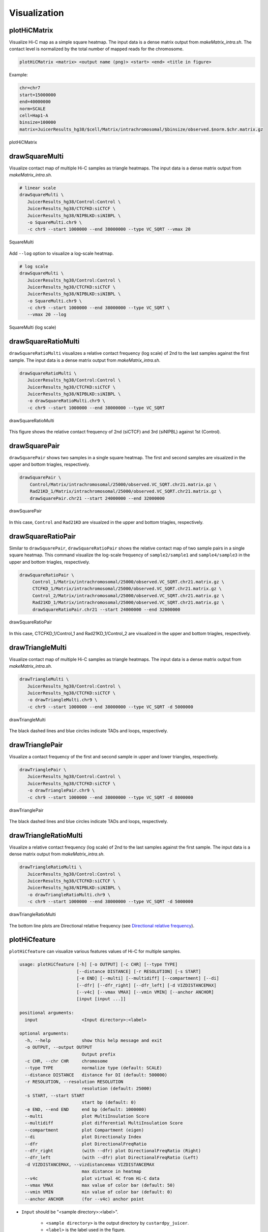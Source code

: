 Visualization
===============================

plotHiCMatrix
----------------------------------------------------------------

Visualize Hi-C map as a simple square heatmap. The input data is a dense matrix output from `makeMatrix_intra.sh`.
The contact level is normalized by the total number of mapped reads for the chromosome.

.. code-block:: bash

    plotHiCMatrix <matrix> <output name (png)> <start> <end> <title in figure>

Example:

.. code-block:: bash

     chr=chr7
     start=15000000
     end=40000000
     norm=SCALE
     cell=Hap1-A
     binsize=100000
     matrix=JuicerResults_hg38/$cell/Matrix/intrachromosomal/$binsize/observed.$norm.$chr.matrix.gz

.. figure:: img/plotHiCMatrix.png
   :width: 500px
   :align: center
   :alt: Alternate

   plotHiCMatrix


drawSquareMulti
------------------------------------------------------

Visualize contact map of multiple Hi-C samples as triangle heatmaps.
The input data is a dense matrix output from `makeMatrix_intra.sh`.

.. code-block:: bash

     # linear scale
     drawSquareMulti \
        JuicerResults_hg38/Control:Control \
        JuicerResults_hg38/CTCFKD:siCTCF \
        JuicerResults_hg38/NIPBLKD:siNIBPL \
        -o SquareMulti.chr9 \
        -c chr9 --start 1000000 --end 38000000 --type VC_SQRT --vmax 20


.. figure:: img/SquareMulti.jpg
   :width: 500px
   :align: center
   :alt: Alternate

   SquareMulti

Add ``--log`` option to visualize a log-scale heatmap.

.. code-block:: bash

     # log scale
     drawSquareMulti \
        JuicerResults_hg38/Control:Control \
        JuicerResults_hg38/CTCFKD:siCTCF \
        JuicerResults_hg38/NIPBLKD:siNIBPL \
        -o SquareMulti.chr9 \
        -c chr9 --start 1000000 --end 38000000 --type VC_SQRT \
        --vmax 20 --log

.. figure:: img/SquareMulti.log.jpg
   :width: 500px
   :align: center
   :alt: Alternate

   SquareMulti (log scale)


drawSquareRatioMulti
------------------------------------------------------

``drawSquareRatioMulti`` visualizes a relative contact frequency (log scale) of 2nd to the last samples against the first sample.
The input data is a dense matrix output from `makeMatrix_intra.sh`.

.. code-block:: bash

     drawSquareRatioMulti \
        JuicerResults_hg38/Control:Control \
        JuicerResults_hg38/CTCFKD:siCTCF \
        JuicerResults_hg38/NIPBLKD:siNIBPL \
        -o drawSquareRatioMulti.chr9 \
        -c chr9 --start 1000000 --end 38000000 --type VC_SQRT

.. figure:: img/drawSquareRatioMulti.jpg
   :width: 500px
   :align: center
   :alt: Alternate

   drawSquareRatioMulti

This figure shows the relative contact frequency of 2nd (siCTCF) and 3rd (siNIPBL) against 1st (Control).


drawSquarePair
------------------------------------------------------

``drawSquarePair`` shows two samples in a single square heatmap.
The first and second samples are visualzed in the upper and bottom triagles, respectively.

.. code-block:: bash

     drawSquarePair \
         Control/Matrix/intrachromosomal/25000/observed.VC_SQRT.chr21.matrix.gz \
         Rad21KD_1/Matrix/intrachromosomal/25000/observed.VC_SQRT.chr21.matrix.gz \
         drawSquarePair.chr21 --start 24000000 --end 32000000

.. figure:: img/drawSquarePair.jpg
   :width: 400px
   :align: center
   :alt: Alternate

   drawSquarePair

In this case, ``Control`` and ``Rad21KD`` are visualzed in the upper and bottom triagles, respectively.


drawSquareRatioPair
------------------------------------------------------

Similar to ``drawSquarePair``, ``drawSquareRatioPair`` shows the relative contact map of two sample pairs in a single square heatmap.
This command visualize the log-scale frequency of ``sample2/sample1`` and ``sample4/sample3`` in the upper and bottom triagles, respectively.

.. code-block:: bash

     drawSquareRatioPair \
          Control_1/Matrix/intrachromosomal/25000/observed.VC_SQRT.chr21.matrix.gz \
          CTCFKD_1/Matrix/intrachromosomal/25000/observed.VC_SQRT.chr21.matrix.gz \
          Control_2/Matrix/intrachromosomal/25000/observed.VC_SQRT.chr21.matrix.gz \
          Rad21KD_1/Matrix/intrachromosomal/25000/observed.VC_SQRT.chr21.matrix.gz \
          drawSquareRatioPair.chr21 --start 24000000 --end 32000000

.. figure:: img/drawSquareRatioPair.jpg
   :width: 400px
   :align: center
   :alt: Alternate

   drawSquareRatioPair

In this case, CTCFKD_1/Control_1 and Rad21KD_1/Control_2 are visualized in the upper and bottom triagles, respectively.


drawTriangleMulti
------------------------------------------------------

Visualize contact map of multiple Hi-C samples as triangle heatmaps.
The input data is a dense matrix output from `makeMatrix_intra.sh`.

.. code-block:: bash

     drawTriangleMulti \
        JuicerResults_hg38/Control:Control \
        JuicerResults_hg38/CTCFKD:siCTCF \
        -o drawTriangleMulti.chr9 \
        -c chr9 --start 1000000 --end 38000000 --type VC_SQRT -d 5000000

.. figure:: img/drawTriangleMulti.jpg
   :width: 600px
   :align: center
   :alt: Alternate

   drawTriangleMulti

The black dashed lines and blue circles indicate TADs and loops, respectively.


drawTrianglePair
------------------------------------------------------

Visualize a contact frequency of the first and second sample in upper and lower triangles, respectively.

.. code-block:: bash

     drawTrianglePair \
        JuicerResults_hg38/Control:Control \
        JuicerResults_hg38/CTCFKD:siCTCF \
        -o drawTrianglePair.chr9 \
        -c chr9 --start 1000000 --end 38000000 --type VC_SQRT -d 8000000

.. figure:: img/drawTrianglePair.jpg
   :width: 500px
   :align: center
   :alt: Alternate

   drawTrianglePair

The black dashed lines and blue circles indicate TADs and loops, respectively.


drawTriangleRatioMulti
------------------------------------------------------

Visualize a relative contact frequency (log scale) of 2nd to the last samples against the first sample.
The input data is a dense matrix output from `makeMatrix_intra.sh`.

.. code-block:: bash

     drawTriangleRatioMulti \
        JuicerResults_hg38/Control:Control \
        JuicerResults_hg38/CTCFKD:siCTCF \
        JuicerResults_hg38/NIPBLKD:siNIBPL \
        -o drawTriangleRatioMulti.chr9 \
        -c chr9 --start 1000000 --end 38000000 --type VC_SQRT -d 5000000

.. figure:: img/drawTriangleRatioMulti.jpg
   :width: 600px
   :align: center
   :alt: Alternate

   drawTriangleRatioMulti


The bottom line plots are Directional relative frequency (see `Directional relative frequency <https://custardpy.readthedocs.io/en/latest/content/Visualization.html#directional-relative-frequency>`_).


plotHiCfeature
------------------------------------------------------

``plotHiCfeature`` can visualize various features values of Hi-C for multiple samples.

.. code-block:: bash

     usage: plotHiCfeature [-h] [-o OUTPUT] [-c CHR] [--type TYPE]
                           [--distance DISTANCE] [-r RESOLUTION] [-s START]
                           [-e END] [--multi] [--multidiff] [--compartment] [--di]
                           [--dfr] [--dfr_right] [--dfr_left] [-d VIZDISTANCEMAX]
                           [--v4c] [--vmax VMAX] [--vmin VMIN] [--anchor ANCHOR]
                           [input [input ...]]

     positional arguments:
       input                 <Input directory>:<label>

     optional arguments:
       -h, --help            show this help message and exit
       -o OUTPUT, --output OUTPUT
                             Output prefix
       -c CHR, --chr CHR     chromosome
       --type TYPE           normalize type (default: SCALE)
       --distance DISTANCE   distance for DI (default: 500000)
       -r RESOLUTION, --resolution RESOLUTION
                             resolution (default: 25000)
       -s START, --start START
                             start bp (default: 0)
       -e END, --end END     end bp (default: 1000000)
       --multi               plot MultiInsulation Score
       --multidiff           plot differential MultiInsulation Score
       --compartment         plot Compartment (eigen)
       --di                  plot Directionaly Index
       --dfr                 plot DirectionalFreqRatio
       --dfr_right           (with --dfr) plot DirectionalFreqRatio (Right)
       --dfr_left            (with --dfr) plot DirectionalFreqRatio (Left)
       -d VIZDISTANCEMAX, --vizdistancemax VIZDISTANCEMAX
                             max distance in heatmap
       --v4c                 plot virtual 4C from Hi-C data
       --vmax VMAX           max value of color bar (default: 50)
       --vmin VMIN           min value of color bar (default: 0)
       --anchor ANCHOR       (for --v4c) anchor point

- ``Input`` should be "<sample directory>:<label>".

    - ``<sample directory>`` is the output directory by ``custardpy_juicer``.
    - ``<label>`` is the label used in the figure.
- In default, ``plotHiCfeature`` uses a 25-kbp bin matrix. Supply ``-r`` option to change the resolution.
- ``type`` is the normalization type defined by Juicer (SCALE/KR/VC_SQRT/NONE).

Insulation score
+++++++++++++++++++++++++++

By default, ``plotHiCfeature`` outputs a single insulation score (500 kbp distance).

.. code-block:: bash

     chr=chr20
     start=8000000
     end=16000000
     norm=SCALE
     plotHiCfeature \
          JuicerResults_hg38/Hap1-A:Control \
          JuicerResults_hg38/WaplKO_3.3-A:WaplKO \
          -c $chr --start $start --end $end \
          --type $norm -d 5000000 \
          -o IS.$chr.$start-$end


.. figure:: img/plotHiCfeature_IS.jpg
     :width: 400px
     :align: center
     :alt: Alternate Text

     Insulation score

``plotHiCfeature`` always draws compartment PC1 (blue line plot in the second row) to roughly estimate compartments A/B.
The third and fourth rows are the heatmap and line plot for the feature value specified (insulation score in this case).


Multi-insulation score
+++++++++++++++++++++++++++

``plotHiCfeature`` can also calculate a "multi-scale insulation score `[Crane et al., Nature, 2015] <https://www.nature.com/articles/nature14450>`_"
ranging 100 kbp to 1 Mbp by supplying ``--multi`` option.

.. code-block:: bash

     chr=chr20
     start=8000000
     end=16000000
     norm=SCALE
     plotHiCfeature \
          JuicerResults_hg38/Hap1-A:Control \
          JuicerResults_hg38/WaplKO_3.3-A:WaplKO \
          -c $chr --start $start --end $end \
          --multi --type $norm -d 5000000 \
          -o MultiIS.$chr.$start-$end

.. figure:: img/plotHiCfeature_multiIS.jpg
     :width: 400px
     :align: center
     :alt: Alternate Text

     Multi-insulation score

Red regions in the heatmap indicate the insulated regions (TAD boundary-like).
The lower and upper sides of the heatmap are 100 kbp to 1 Mbp distances, respectively.


Differential multi-insulation score
++++++++++++++++++++++++++++++++++++++++++++++++

To directory investigate the difference of multi-insulation score, we provide **differential multi-insulation score** by ``--multidiff`` option.

.. code-block:: bash

     chr=chr20
     start=8000000
     end=16000000
     norm=SCALE
     plotHiCfeature \
          JuicerResults_hg38/Hap1-A:Control \
          JuicerResults_hg38/WaplKO_3.3-A:WaplKO \
          -c $chr --start $start --end $end \
          --multidiff --type $norm -d 5000000 \
          -o MultiISdiff.$chr.$start-$end

.. figure:: img/plotHiCfeature_multiISdiff.jpg
     :width: 400px
     :align: center
     :alt: Alternate Text

     Differential multi-insulation score

The heatmap shows the difference **sample2 - sample1** (WaplKO - Control in this case). We can see that the insulation level increases overall by WAPL depletion.


Compartment PC1
+++++++++++++++++++++++++++

While the blue line in the second row shows the PC1 value of the first sample,
``plotHiCfeature --compartment`` visualizes the PC1 values for multiple samples. This plot can be used to identify compartment switching.


.. code-block:: bash

     chr=chr20
     start=8000000
     end=16000000
     norm=SCALE
     plotHiCfeature \
          JuicerResults_hg38/Hap1-A:Control \
          JuicerResults_hg38/WaplKO_3.3-A:WaplKO \
          -c $chr --start $start --end $end \
          --compartment --type $norm -d 5000000 \
          -o Compartment.$chr.$start-$end

.. figure:: img/plotHiCfeature_compartment.jpg
     :width: 400px
     :align: center
     :alt: Alternate Text

     Compartment PC1


Directionality index
+++++++++++++++++++++++++++

The directionality index identifies TAD boundaries by capturing the bias in contact frequency up- and downstream of a TAD `[Dixon et al., Nature, 2012] <https://www.nature.com/articles/nature11082>`_.
The "left side" and "right side" of a TAD are likely to have positve and negative values, respectively.

.. code-block:: bash

     chr=chr20
     start=8000000
     end=16000000
     norm=SCALE
     plotHiCfeature \
          JuicerResults_hg38/Hap1-A:Control \
          JuicerResults_hg38/WaplKO_3.3-A:WaplKO \
          -c $chr --start $start --end $end \
          --di --type $norm -d 5000000 \
          -o DI.$chr.$start-$end

.. figure:: img/plotHiCfeature_DI.jpg
     :width: 400px
     :align: center
     :alt: Alternate Text

     Directionality index


Directional relative frequency
++++++++++++++++++++++++++++++++++++++

Directional relative frequency is a score our group previously proposed `[Wang and Nakato, Brief Bioinform, 2021] <https://academic.oup.com/bib/article/23/1/bbab509/6446983>`_.
This score estimates the inconsistency of relative contact frequence (log scale) between the left side (3′) and right side (5′).

.. code-block:: bash

     chr=chr20
     start=8000000
     end=16000000
     norm=SCALE
     plotHiCfeature \
          JuicerResults_hg38/Hap1-A:Control \
          JuicerResults_hg38/WaplKO_3.3-A:WaplKO \
          -c $chr --start $start --end $end \
          --drf --type $norm -d 5000000 \
          -o DRF.$chr.$start-$end

.. figure:: img/plotHiCfeature_dfr.jpg
     :width: 400px
     :align: center
     :alt: Alternate Text

     Directional relative frequency


See also `drawTriangleRatioMulti <https://custardpy.readthedocs.io/en/latest/content/Visualization.html#drawtriangleratiomulti>`_.

plotCompartmentGenome
------------------------------------------------------

Plot a PC1 value of multiple samples for the whole genome.

.. code-block:: bash

     plotCompartmentGenome [-h] [--type TYPE] [-r RESOLUTION] [--heatmap]
                       [input [input ...]] [-o output]
     Example:
        plotCompartmentGenome
        JuicerResults_hg38/Control_1:Control \
        JuicerResults_hg38/CTCFKD:siCTCF \
        JuicerResults_hg38/NIPBLKD:siNIBPL \
        -o -o CompartmentGenome -r 25000 --type VC_SQRT

.. figure:: img/plotCompartmentGenome.jpg
   :width: 700px
   :align: center
   :alt: Alternate

   plotCompartmentGenome


plotInsulationScore
------------------------------------------------------

Plot a line graph of insulation score. The input data is a dense matrix output from `makeMatrix_intra.sh`.

.. code-block:: bash

     plotInsulationScore [-h] [--num4norm NUM4NORM] [--distance DISTANCE]
                                 [--sizex SIZEX] [--sizey SIZEY]
                                 matrix output resolution
     Example:
        plotInsulationScore WT/intrachromosomal/25000/observed.KR.chr7.matrix.gz InsulationScore_WT.chr7.png 25000

.. figure:: img/InsulationScore.png
   :width: 700px
   :align: center
   :alt: Alternate

   InsulationScore


plotMultiScaleInsulationScore
------------------------------------------------------

Plot multi-scale insulation scores from Juicer matrix

.. code-block:: bash

     plotMultiScaleInsulationScore [-h] [--num4norm NUM4NORM]
                                   [--sizex SIZEX] [--sizey SIZEY]
                                   matrix output resolution
     Example:
        plotInsulationScore WT/intrachromosomal/25000/observed.KR.chr7.matrix.gz MultiInsulationScore_WT.chr7.png 25000
